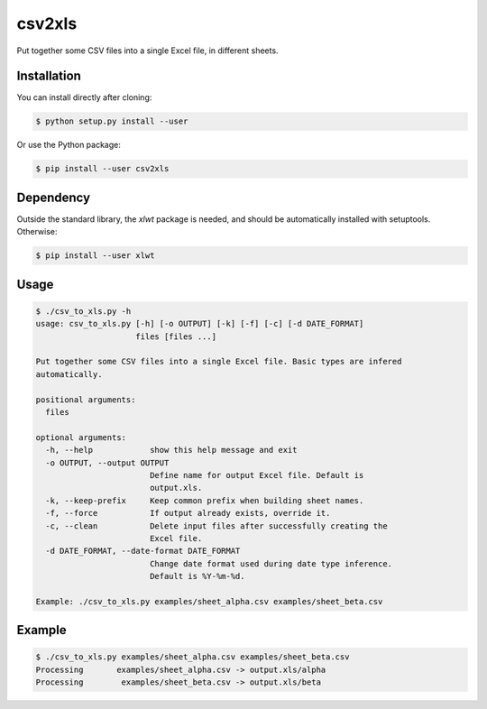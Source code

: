 csv2xls
=======

Put together some CSV files into a single Excel file, in different sheets.

Installation
------------

You can install directly after cloning:

.. code-block:: bash

 $ python setup.py install --user

Or use the Python package:

.. code-block:: bash

 $ pip install --user csv2xls

Dependency
----------
Outside the standard library, the *xlwt* package is needed, and should be
automatically installed with setuptools. Otherwise:

.. code-block:: bash

 $ pip install --user xlwt

Usage
-----

.. code-block:: bash

 $ ./csv_to_xls.py -h
 usage: csv_to_xls.py [-h] [-o OUTPUT] [-k] [-f] [-c] [-d DATE_FORMAT]
                      files [files ...]

 Put together some CSV files into a single Excel file. Basic types are infered
 automatically.

 positional arguments:
   files

 optional arguments:
   -h, --help            show this help message and exit
   -o OUTPUT, --output OUTPUT
                         Define name for output Excel file. Default is
                         output.xls.
   -k, --keep-prefix     Keep common prefix when building sheet names.
   -f, --force           If output already exists, override it.
   -c, --clean           Delete input files after successfully creating the
                         Excel file.
   -d DATE_FORMAT, --date-format DATE_FORMAT
                         Change date format used during date type inference.
                         Default is %Y-%m-%d.

 Example: ./csv_to_xls.py examples/sheet_alpha.csv examples/sheet_beta.csv

Example
-------

.. code-block:: bash

 $ ./csv_to_xls.py examples/sheet_alpha.csv examples/sheet_beta.csv
 Processing       examples/sheet_alpha.csv -> output.xls/alpha
 Processing        examples/sheet_beta.csv -> output.xls/beta

